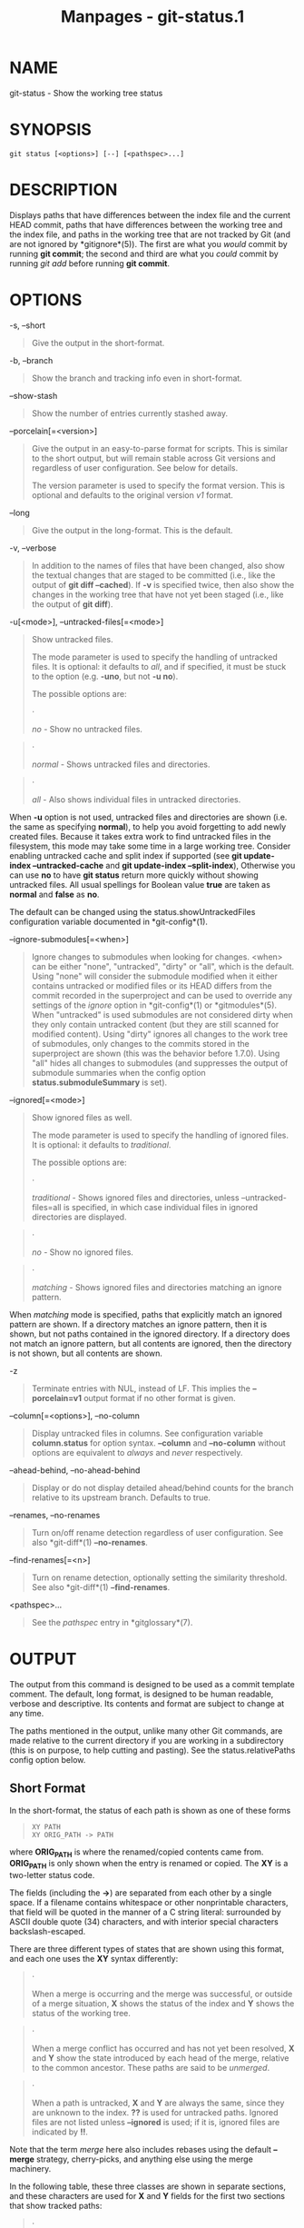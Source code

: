 #+TITLE: Manpages - git-status.1
* NAME
git-status - Show the working tree status

* SYNOPSIS
#+begin_example
git status [<options>] [--] [<pathspec>...]
#+end_example

* DESCRIPTION
Displays paths that have differences between the index file and the
current HEAD commit, paths that have differences between the working
tree and the index file, and paths in the working tree that are not
tracked by Git (and are not ignored by *gitignore*(5)). The first are
what you /would/ commit by running *git commit*; the second and third
are what you /could/ commit by running /git add/ before running *git
commit*.

* OPTIONS
-s, --short

#+begin_quote
Give the output in the short-format.

#+end_quote

-b, --branch

#+begin_quote
Show the branch and tracking info even in short-format.

#+end_quote

--show-stash

#+begin_quote
Show the number of entries currently stashed away.

#+end_quote

--porcelain[=<version>]

#+begin_quote
Give the output in an easy-to-parse format for scripts. This is similar
to the short output, but will remain stable across Git versions and
regardless of user configuration. See below for details.

The version parameter is used to specify the format version. This is
optional and defaults to the original version /v1/ format.

#+end_quote

--long

#+begin_quote
Give the output in the long-format. This is the default.

#+end_quote

-v, --verbose

#+begin_quote
In addition to the names of files that have been changed, also show the
textual changes that are staged to be committed (i.e., like the output
of *git diff --cached*). If *-v* is specified twice, then also show the
changes in the working tree that have not yet been staged (i.e., like
the output of *git diff*).

#+end_quote

-u[<mode>], --untracked-files[=<mode>]

#+begin_quote
Show untracked files.

The mode parameter is used to specify the handling of untracked files.
It is optional: it defaults to /all/, and if specified, it must be stuck
to the option (e.g. *-uno*, but not *-u no*).

The possible options are:

#+begin_quote
·

/no/ - Show no untracked files.

#+end_quote

#+begin_quote
·

/normal/ - Shows untracked files and directories.

#+end_quote

#+begin_quote
·

/all/ - Also shows individual files in untracked directories.

#+end_quote

When *-u* option is not used, untracked files and directories are shown
(i.e. the same as specifying *normal*), to help you avoid forgetting to
add newly created files. Because it takes extra work to find untracked
files in the filesystem, this mode may take some time in a large working
tree. Consider enabling untracked cache and split index if supported
(see *git update-index --untracked-cache* and *git update-index
--split-index*), Otherwise you can use *no* to have *git status* return
more quickly without showing untracked files. All usual spellings for
Boolean value *true* are taken as *normal* and *false* as *no*.

The default can be changed using the status.showUntrackedFiles
configuration variable documented in *git-config*(1).

#+end_quote

--ignore-submodules[=<when>]

#+begin_quote
Ignore changes to submodules when looking for changes. <when> can be
either "none", "untracked", "dirty" or "all", which is the default.
Using "none" will consider the submodule modified when it either
contains untracked or modified files or its HEAD differs from the commit
recorded in the superproject and can be used to override any settings of
the /ignore/ option in *git-config*(1) or *gitmodules*(5). When
"untracked" is used submodules are not considered dirty when they only
contain untracked content (but they are still scanned for modified
content). Using "dirty" ignores all changes to the work tree of
submodules, only changes to the commits stored in the superproject are
shown (this was the behavior before 1.7.0). Using "all" hides all
changes to submodules (and suppresses the output of submodule summaries
when the config option *status.submoduleSummary* is set).

#+end_quote

--ignored[=<mode>]

#+begin_quote
Show ignored files as well.

The mode parameter is used to specify the handling of ignored files. It
is optional: it defaults to /traditional/.

The possible options are:

#+begin_quote
·

/traditional/ - Shows ignored files and directories, unless
--untracked-files=all is specified, in which case individual files in
ignored directories are displayed.

#+end_quote

#+begin_quote
·

/no/ - Show no ignored files.

#+end_quote

#+begin_quote
·

/matching/ - Shows ignored files and directories matching an ignore
pattern.

#+end_quote

When /matching/ mode is specified, paths that explicitly match an
ignored pattern are shown. If a directory matches an ignore pattern,
then it is shown, but not paths contained in the ignored directory. If a
directory does not match an ignore pattern, but all contents are
ignored, then the directory is not shown, but all contents are shown.

#+end_quote

-z

#+begin_quote
Terminate entries with NUL, instead of LF. This implies the
*--porcelain=v1* output format if no other format is given.

#+end_quote

--column[=<options>], --no-column

#+begin_quote
Display untracked files in columns. See configuration variable
*column.status* for option syntax. *--column* and *--no-column* without
options are equivalent to /always/ and /never/ respectively.

#+end_quote

--ahead-behind, --no-ahead-behind

#+begin_quote
Display or do not display detailed ahead/behind counts for the branch
relative to its upstream branch. Defaults to true.

#+end_quote

--renames, --no-renames

#+begin_quote
Turn on/off rename detection regardless of user configuration. See also
*git-diff*(1) *--no-renames*.

#+end_quote

--find-renames[=<n>]

#+begin_quote
Turn on rename detection, optionally setting the similarity threshold.
See also *git-diff*(1) *--find-renames*.

#+end_quote

<pathspec>...

#+begin_quote
See the /pathspec/ entry in *gitglossary*(7).

#+end_quote

* OUTPUT
The output from this command is designed to be used as a commit template
comment. The default, long format, is designed to be human readable,
verbose and descriptive. Its contents and format are subject to change
at any time.

The paths mentioned in the output, unlike many other Git commands, are
made relative to the current directory if you are working in a
subdirectory (this is on purpose, to help cutting and pasting). See the
status.relativePaths config option below.

** Short Format
In the short-format, the status of each path is shown as one of these
forms

#+begin_quote
#+begin_example
XY PATH
XY ORIG_PATH -> PATH
#+end_example

#+end_quote

where *ORIG_PATH* is where the renamed/copied contents came from.
*ORIG_PATH* is only shown when the entry is renamed or copied. The *XY*
is a two-letter status code.

The fields (including the *->*) are separated from each other by a
single space. If a filename contains whitespace or other nonprintable
characters, that field will be quoted in the manner of a C string
literal: surrounded by ASCII double quote (34) characters, and with
interior special characters backslash-escaped.

There are three different types of states that are shown using this
format, and each one uses the *XY* syntax differently:

#+begin_quote
·

When a merge is occurring and the merge was successful, or outside of a
merge situation, *X* shows the status of the index and *Y* shows the
status of the working tree.

#+end_quote

#+begin_quote
·

When a merge conflict has occurred and has not yet been resolved, *X*
and *Y* show the state introduced by each head of the merge, relative to
the common ancestor. These paths are said to be /unmerged/.

#+end_quote

#+begin_quote
·

When a path is untracked, *X* and *Y* are always the same, since they
are unknown to the index. *??* is used for untracked paths. Ignored
files are not listed unless *--ignored* is used; if it is, ignored files
are indicated by *!!*.

#+end_quote

Note that the term /merge/ here also includes rebases using the default
*--merge* strategy, cherry-picks, and anything else using the merge
machinery.

In the following table, these three classes are shown in separate
sections, and these characters are used for *X* and *Y* fields for the
first two sections that show tracked paths:

#+begin_quote
·

= unmodified

#+end_quote

#+begin_quote
·

/M/ = modified

#+end_quote

#+begin_quote
·

/T/ = file type changed (regular file, symbolic link or submodule)

#+end_quote

#+begin_quote
·

/A/ = added

#+end_quote

#+begin_quote
·

/D/ = deleted

#+end_quote

#+begin_quote
·

/R/ = renamed

#+end_quote

#+begin_quote
·

/C/ = copied (if config option status.renames is set to "copies")

#+end_quote

#+begin_quote
·

/U/ = updated but unmerged

#+end_quote

#+begin_quote
#+begin_example
X          Y     Meaning
-------------------------------------------------
         [AMD]   not updated
M        [ MTD]  updated in index
T        [ MTD]  type changed in index
A        [ MTD]  added to index
D                deleted from index
R        [ MTD]  renamed in index
C        [ MTD]  copied in index
[MTARC]          index and work tree matches
[ MTARC]    M    work tree changed since index
[ MTARC]    T    type changed in work tree since index
[ MTARC]    D    deleted in work tree
            R    renamed in work tree
            C    copied in work tree
-------------------------------------------------
D           D    unmerged, both deleted
A           U    unmerged, added by us
U           D    unmerged, deleted by them
U           A    unmerged, added by them
D           U    unmerged, deleted by us
A           A    unmerged, both added
U           U    unmerged, both modified
-------------------------------------------------
?           ?    untracked
!           !    ignored
-------------------------------------------------
#+end_example

#+end_quote

Submodules have more state and instead report

#+begin_quote
·

/M/ = the submodule has a different HEAD than recorded in the index

#+end_quote

#+begin_quote
·

/m/ = the submodule has modified content

#+end_quote

#+begin_quote
·

/?/ = the submodule has untracked files

#+end_quote

This is since modified content or untracked files in a submodule cannot
be added via *git add* in the superproject to prepare a commit.

/m/ and /?/ are applied recursively. For example if a nested submodule
in a submodule contains an untracked file, this is reported as /?/ as
well.

If -b is used the short-format status is preceded by a line

#+begin_quote
#+begin_example
## branchname tracking info
#+end_example

#+end_quote

** Porcelain Format Version 1
Version 1 porcelain format is similar to the short format, but is
guaranteed not to change in a backwards-incompatible way between Git
versions or based on user configuration. This makes it ideal for parsing
by scripts. The description of the short format above also describes the
porcelain format, with a few exceptions:

#+begin_quote
1.

The user's color.status configuration is not respected; color will
always be off.

#+end_quote

#+begin_quote
2.

The user's status.relativePaths configuration is not respected; paths
shown will always be relative to the repository root.

#+end_quote

There is also an alternate -z format recommended for machine parsing. In
that format, the status field is the same, but some other things change.
First, the /->/ is omitted from rename entries and the field order is
reversed (e.g /from -> to/ becomes /to from/). Second, a NUL (ASCII 0)
follows each filename, replacing space as a field separator and the
terminating newline (but a space still separates the status field from
the first filename). Third, filenames containing special characters are
not specially formatted; no quoting or backslash-escaping is performed.

Any submodule changes are reported as modified *M* instead of *m* or
single *?*.

** Porcelain Format Version 2
Version 2 format adds more detailed information about the state of the
worktree and changed items. Version 2 also defines an extensible set of
easy to parse optional headers.

Header lines start with "#" and are added in response to specific
command line arguments. Parsers should ignore headers they don't
recognize.

\\

*Branch Headers*

#+begin_quote
If *--branch* is given, a series of header lines are printed with
information about the current branch.

#+begin_quote
#+begin_example
Line                                     Notes
------------------------------------------------------------
# branch.oid <commit> | (initial)        Current commit.
# branch.head <branch> | (detached)      Current branch.
# branch.upstream <upstream-branch>      If upstream is set.
# branch.ab +<ahead> -<behind>           If upstream is set and
                                         the commit is present.
------------------------------------------------------------
#+end_example

#+end_quote

#+end_quote

\\

*Stash Information*

#+begin_quote
If *--show-stash* is given, one line is printed showing the number of
stash entries if non-zero:

#+begin_quote
#+begin_example
# stash <N>
#+end_example

#+end_quote

#+end_quote

\\

*Changed Tracked Entries*

#+begin_quote
Following the headers, a series of lines are printed for tracked
entries. One of three different line formats may be used to describe an
entry depending on the type of change. Tracked entries are printed in an
undefined order; parsers should allow for a mixture of the 3 line types
in any order.

Ordinary changed entries have the following format:

#+begin_quote
#+begin_example
1 <XY> <sub> <mH> <mI> <mW> <hH> <hI> <path>
#+end_example

#+end_quote

Renamed or copied entries have the following format:

#+begin_quote
#+begin_example
2 <XY> <sub> <mH> <mI> <mW> <hH> <hI> <X><score> <path><sep><origPath>
#+end_example

#+end_quote

#+begin_quote
#+begin_example
Field       Meaning
--------------------------------------------------------
<XY>        A 2 character field containing the staged and
            unstaged XY values described in the short format,
            with unchanged indicated by a "." rather than
            a space.
<sub>       A 4 character field describing the submodule state.
            "N..." when the entry is not a submodule.
            "S<c><m><u>" when the entry is a submodule.
            <c> is "C" if the commit changed; otherwise ".".
            <m> is "M" if it has tracked changes; otherwise ".".
            <u> is "U" if there are untracked changes; otherwise ".".
<mH>        The octal file mode in HEAD.
<mI>        The octal file mode in the index.
<mW>        The octal file mode in the worktree.
<hH>        The object name in HEAD.
<hI>        The object name in the index.
<X><score>  The rename or copy score (denoting the percentage
            of similarity between the source and target of the
            move or copy). For example "R100" or "C75".
<path>      The pathname.  In a renamed/copied entry, this
            is the target path.
<sep>       When the `-z` option is used, the 2 pathnames are separated
            with a NUL (ASCII 0x00) byte; otherwise, a tab (ASCII 0x09)
            byte separates them.
<origPath>  The pathname in the commit at HEAD or in the index.
            This is only present in a renamed/copied entry, and
            tells where the renamed/copied contents came from.
--------------------------------------------------------
#+end_example

#+end_quote

Unmerged entries have the following format; the first character is a "u"
to distinguish from ordinary changed entries.

#+begin_quote
#+begin_example
u <XY> <sub> <m1> <m2> <m3> <mW> <h1> <h2> <h3> <path>
#+end_example

#+end_quote

#+begin_quote
#+begin_example
Field       Meaning
--------------------------------------------------------
<XY>        A 2 character field describing the conflict type
            as described in the short format.
<sub>       A 4 character field describing the submodule state
            as described above.
<m1>        The octal file mode in stage 1.
<m2>        The octal file mode in stage 2.
<m3>        The octal file mode in stage 3.
<mW>        The octal file mode in the worktree.
<h1>        The object name in stage 1.
<h2>        The object name in stage 2.
<h3>        The object name in stage 3.
<path>      The pathname.
--------------------------------------------------------
#+end_example

#+end_quote

#+end_quote

\\

*Other Items*

#+begin_quote
Following the tracked entries (and if requested), a series of lines will
be printed for untracked and then ignored items found in the worktree.

Untracked items have the following format:

#+begin_quote
#+begin_example
? <path>
#+end_example

#+end_quote

Ignored items have the following format:

#+begin_quote
#+begin_example
! <path>
#+end_example

#+end_quote

#+end_quote

\\

*Pathname Format Notes and -z*

#+begin_quote
When the *-z* option is given, pathnames are printed as is and without
any quoting and lines are terminated with a NUL (ASCII 0x00) byte.

Without the *-z* option, pathnames with "unusual" characters are quoted
as explained for the configuration variable *core.quotePath* (see
*git-config*(1)).

#+end_quote

* CONFIGURATION
The command honors *color.status* (or *status.color* --- they mean the
same thing and the latter is kept for backward compatibility) and
*color.status.<slot>* configuration variables to colorize its output.

If the config variable *status.relativePaths* is set to false, then all
paths shown are relative to the repository root, not to the current
directory.

If *status.submoduleSummary* is set to a non zero number or true
(identical to -1 or an unlimited number), the submodule summary will be
enabled for the long format and a summary of commits for modified
submodules will be shown (see --summary-limit option of
*git-submodule*(1)). Please note that the summary output from the status
command will be suppressed for all submodules when
*diff.ignoreSubmodules* is set to /all/ or only for those submodules
where *submodule.<name>.ignore=all*. To also view the summary for
ignored submodules you can either use the --ignore-submodules=dirty
command line option or the /git submodule summary/ command, which shows
a similar output but does not honor these settings.

* BACKGROUND REFRESH
By default, *git status* will automatically refresh the index, updating
the cached stat information from the working tree and writing out the
result. Writing out the updated index is an optimization that isn't
strictly necessary (*status* computes the values for itself, but writing
them out is just to save subsequent programs from repeating our
computation). When *status* is run in the background, the lock held
during the write may conflict with other simultaneous processes, causing
them to fail. Scripts running *status* in the background should consider
using *git --no-optional-locks status* (see *git*(1) for details).

* UNTRACKED FILES AND PERFORMANCE
*git status* can be very slow in large worktrees if/when it needs to
search for untracked files and directories. There are many configuration
options available to speed this up by either avoiding the work or making
use of cached results from previous Git commands. There is no single
optimum set of settings right for everyone. We'll list a summary of the
relevant options to help you, but before going into the list, you may
want to run *git status* again, because your configuration may already
be caching *git status* results, so it could be faster on subsequent
runs.

#+begin_quote
·

The *--untracked-files=no* flag or the *status.showUntrackedFiles=no*
config (see above for both): indicate that *git status* should not
report untracked files. This is the fastest option. *git status* will
not list the untracked files, so you need to be careful to remember if
you create any new files and manually *git add* them.

#+end_quote

#+begin_quote
·

*advice.statusUoption=false* (see *git-config*(1)): setting this
variable to *false* disables the warning message given when enumerating
untracked files takes more than 2 seconds. In a large project, it may
take longer and the user may have already accepted the trade off (e.g.
using "-uno" may not be an acceptable option for the user), in which
case, there is no point issuing the warning message, and in such a case,
disabling the warning may be the best.

#+end_quote

#+begin_quote
·

*core.untrackedCache=true* (see *git-update-index*(1)): enable the
untracked cache feature and only search directories that have been
modified since the previous *git status* command. Git remembers the set
of untracked files within each directory and assumes that if a directory
has not been modified, then the set of untracked files within has not
changed. This is much faster than enumerating the contents of every
directory, but still not without cost, because Git still has to search
for the set of modified directories. The untracked cache is stored in
the *.git/index* file. The reduced cost of searching for untracked files
is offset slightly by the increased size of the index and the cost of
keeping it up-to-date. That reduced search time is usually worth the
additional size.

#+end_quote

#+begin_quote
·

*core.untrackedCache=true* and *core.fsmonitor=true* or
*core.fsmonitor=<hook-command-pathname>* (see *git-update-index*(1)):
enable both the untracked cache and FSMonitor features and only search
directories that have been modified since the previous *git status*
command. This is faster than using just the untracked cache alone
because Git can also avoid searching for modified directories. Git only
has to enumerate the exact set of directories that have changed
recently. While the FSMonitor feature can be enabled without the
untracked cache, the benefits are greatly reduced in that case.

#+end_quote

Note that after you turn on the untracked cache and/or FSMonitor
features it may take a few *git status* commands for the various caches
to warm up before you see improved command times. This is normal.

* SEE ALSO
*gitignore*(5)

* GIT
Part of the *git*(1) suite

